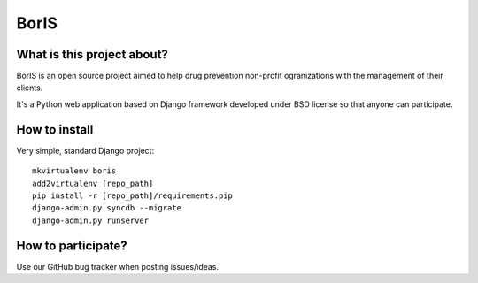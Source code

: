 BorIS
=====

What is this project about?
***************************

BorIS is an open source project aimed to help drug prevention non-profit
ogranizations with the management of their clients.

It's a Python web application based on Django framework developed 
under BSD license so that anyone can participate.

How to install
**************

Very simple, standard Django project::

    mkvirtualenv boris
    add2virtualenv [repo_path]
    pip install -r [repo_path]/requirements.pip
    django-admin.py syncdb --migrate
    django-admin.py runserver

How to participate?
*******************

Use our GitHub bug tracker when posting issues/ideas.
